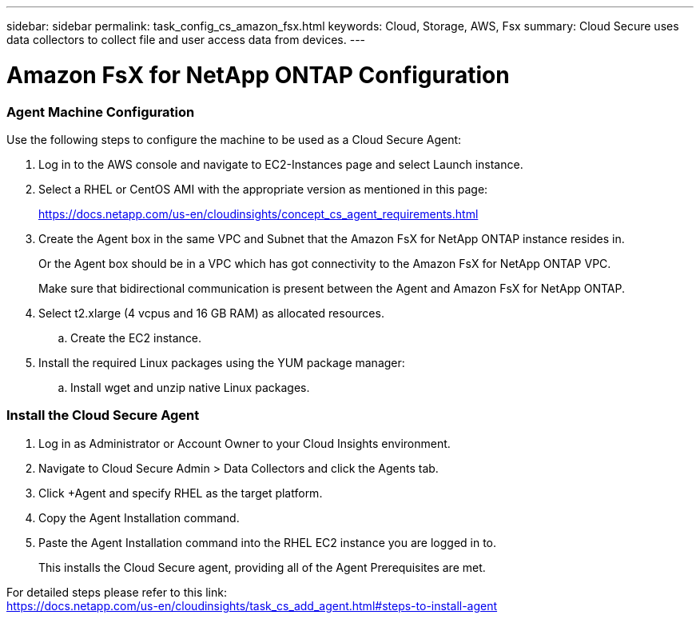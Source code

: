 ---
sidebar: sidebar
permalink: task_config_cs_amazon_fsx.html
keywords:  Cloud, Storage, AWS, Fsx
summary: Cloud Secure uses data collectors to collect file and user access data from devices.
---

= Amazon FsX for NetApp ONTAP Configuration

:toc: macro
:hardbreaks:
:toclevels: 1
:nofooter:
:icons: font
:linkattrs:
:imagesdir: ./media/

[.lead]

=== Agent Machine Configuration

Use the following steps to configure the machine to be used as a Cloud Secure Agent:

. Log in to the AWS console and navigate to EC2-Instances page and select Launch instance.

. Select a RHEL or CentOS AMI with the appropriate version as mentioned in this page:
+
https://docs.netapp.com/us-en/cloudinsights/concept_cs_agent_requirements.html

. Create the Agent box in the same VPC and Subnet that the Amazon FsX for NetApp ONTAP instance resides in. 
+
Or the Agent box should be in a VPC which has got connectivity to the Amazon FsX for NetApp ONTAP VPC.
+
Make sure that bidirectional communication is present between the Agent and Amazon FsX for NetApp ONTAP.

. Select t2.xlarge (4 vcpus and 16 GB RAM) as allocated resources.
.. Create the EC2 instance.

. Install the required Linux packages using the YUM package manager:
.. Install wget and unzip native Linux packages.

=== Install the Cloud Secure Agent

. Log in as Administrator or Account Owner to your Cloud Insights environment.

. Navigate to Cloud Secure Admin > Data Collectors and click the Agents tab.

. Click +Agent and specify RHEL as the target platform.

. Copy the Agent Installation command.

. Paste the Agent Installation command into the RHEL EC2 instance you are logged in to.
+
This installs the Cloud Secure agent, providing all of the Agent Prerequisites are met.

For detailed steps please refer to this link:
https://docs.netapp.com/us-en/cloudinsights/task_cs_add_agent.html#steps-to-install-agent












